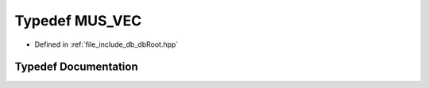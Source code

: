 .. _exhale_typedef_db_root_8hpp_1a3f1b13e99715292c40c6aa3f77c558e0:

Typedef MUS_VEC
===============

- Defined in :ref:`file_include_db_dbRoot.hpp`


Typedef Documentation
---------------------


.. doxygentypedef:: MUS_VEC
   :project: Project_DJ_Engine